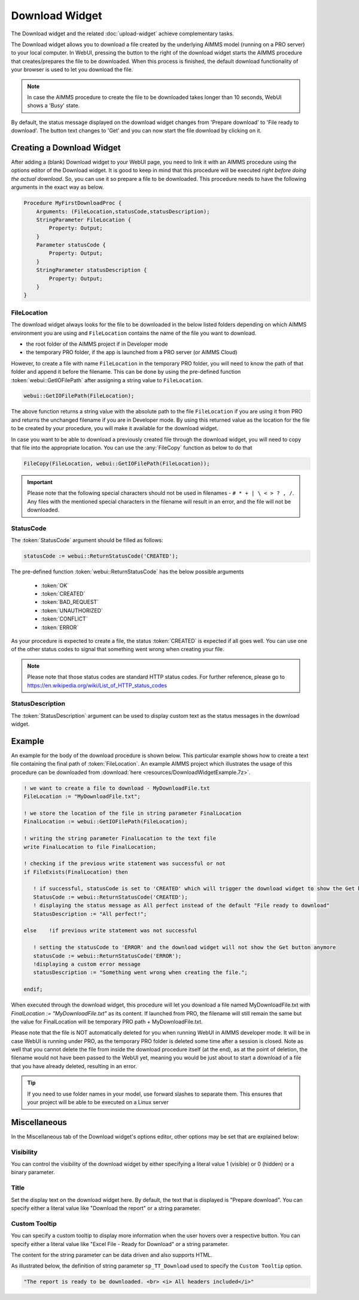 Download Widget
===============

The Download widget and the related :doc:`upload-widget` achieve complementary tasks.

.. image:: images/Download-View.png
    :align: right

The Download widget allows you to download a file created by the underlying AIMMS model (running on a PRO server) to your local computer.
In WebUI, pressing the button to the right of the download widget starts the AIMMS procedure that creates/prepares the file to be downloaded. 
When this process is finished, the default download functionality of your browser is used to let you download the file. 

.. note::
    
    In case the AIMMS procedure to create the file to be downloaded takes longer than 10 seconds, WebUI shows a 'Busy' state. 
    
By default, the status message displayed on the download widget changes from 'Prepare download' to 'File ready to download'. 
The button text changes to 'Get' and you can now start the file download by clicking on it. 

Creating a Download Widget
-------------------------------

After adding a (blank) Download widget to your WebUI page, you need to link it with an AIMMS procedure using the options editor of the Download widget. It is good to keep in mind that this procedure will be executed *right before doing the actual download*. So, you can use it so prepare a file to be downloaded. This procedure needs to have the following arguments in the exact way as below. 

.. code::
    
    Procedure MyFirstDownloadProc {
        Arguments: (FileLocation,statusCode,statusDescription);
        StringParameter FileLocation {
            Property: Output;
        }
        Parameter statusCode {
            Property: Output;
        }
        StringParameter statusDescription {
            Property: Output;
        }
    }

FileLocation
^^^^^^^^^^^^^^

The download widget always looks for the file to be downloaded in the below listed folders depending on which AIMMS environment you are using and ``FileLocation`` contains the name of the file you want to download. 

* the root folder of the AIMMS project if in Developer mode 
* the temporary PRO folder, if the app is launched from a PRO server (or AIMMS Cloud)

However, to create a file with name ``FileLocation`` in the temporary PRO folder, you will need to know the path of that folder and append it before the filename. This can be done by using the pre-defined function :token:`webui::GetIOFilePath` after assigning a string value to ``FileLocation``.

.. code::

    webui::GetIOFilePath(FileLocation);

The above function returns a string value with the absolute path to the file ``FileLocation`` if you are using it from PRO and returns the unchanged filename if you are in Developer mode. By using this returned value as the location for the file to be created by your procedure, you will make it available for the download widget. 

In case you want to be able to download a previously created file through the download widget, you will need to copy that file into the appropriate location. You can use the :any:`FileCopy` function as below to do that 

.. code::

    FileCopy(FileLocation, webui::GetIOFilePath(FileLocation));
    

.. important::

    Please note that the following special characters should not be used in filenames - ``# * + | \ < > ? , /``. Any files with the mentioned special characters in the filename will result in an error, and the file will not be downloaded.


StatusCode
^^^^^^^^^^^^

The :token:`StatusCode` argument should be filled as follows:

.. code::

    statusCode := webui::ReturnStatusCode('CREATED');

The pre-defined function :token:`webui::ReturnStatusCode` has the below possible arguments 

    * :token:`OK`
    * :token:`CREATED` 
    * :token:`BAD_REQUEST`
    * :token:`UNAUTHORIZED` 
    * :token:`CONFLICT`
    * :token:`ERROR` 
    
As your procedure is expected to create a file, the status :token:`CREATED` is expected if all goes well. You can use one of the other status codes to signal that something went wrong when creating your file.

.. note::

    Please note that those status codes are standard HTTP status codes. For further reference, please go to https://en.wikipedia.org/wiki/List_of_HTTP_status_codes 

StatusDescription
^^^^^^^^^^^^^^^^^^^

The :token:`StatusDescription` argument can be used to display custom text as the status messages in the download widget. 

Example
----------

An example for the body of the download procedure is shown below. This particular example shows how to create a text file containing the final path of :token:`FileLocation`. An example AIMMS project which illustrates the usage of this procedure can be downloaded from :download:`here <resources/DownloadWidgetExample.7z>`.


.. code::
    
    ! we want to create a file to download - MyDownloadFile.txt
    FileLocation := "MyDownloadFile.txt"; 
    
    ! we store the location of the file in string parameter FinalLocation
    FinalLocation := webui::GetIOFilePath(FileLocation); 
    
    ! writing the string parameter FinalLocation to the text file
    write FinalLocation to file FinalLocation; 

    ! checking if the previous write statement was successful or not
    if FileExists(FinalLocation) then 
    
       ! if successful, statusCode is set to 'CREATED' which will trigger the download widget to show the Get button
       StatusCode := webui::ReturnStatusCode('CREATED');
       ! displaying the status message as All perfect instead of the default "File ready to download"
       StatusDescription := "All perfect!"; 
       
    else    !if previous write statement was not successful 
       
       ! setting the statusCode to 'ERROR' and the download widget will not show the Get button anymore
       statusCode := webui::ReturnStatusCode('ERROR'); 
       !displaying a custom error message 
       statusDescription := "Something went wrong when creating the file."; 
       
    endif;

When executed through the download widget, this procedure will let you download a file named MyDownloadFile.txt with *FinalLocation := "MyDownloadFile.txt"* as its content. If launched from PRO, the filename will still remain the same but the value for FinalLocation will be temporary PRO path + MyDownloadFile.txt.

Please note that the file is NOT automatically deleted for you when running WebUI in AIMMS developer mode. It will be in case WebUI is running under PRO, as the temporary PRO folder is deleted some time after a session is closed. Note as well that you cannot delete the file from inside the download procedure itself (at the end), as at the point of deletion, the filename would not have been passed to the WebUI yet, meaning you would be just about to start a download of a file that you have already deleted, resulting in an error.

.. tip::

	If you need to use folder names in your model, use forward slashes to separate them. This ensures that your project will be able to be executed on a Linux server


Miscellaneous
-------------

In the Miscellaneous tab of the Download widget's options editor, other options may be set that are explained below: 

.. image:: images/Download_Misc.png
    :align: center


Visibility
^^^^^^^^^^

You can control the visibility of the download widget by either specifying a literal value 1 (visible) or 0 (hidden) or a binary parameter.

Title
^^^^^

Set the display text on the download widget here. By default, the text that is displayed is "Prepare download". You can specify either a literal value like "Download the report" or a string parameter.

.. image:: images/Download_Title.png
    :align: center

.. _download-widget-custom-tooltip:

Custom Tooltip
^^^^^^^^^^^^^^

You can specify a custom tooltip to display more information when the user hovers over a respective button. You can specify either a literal value like "Excel File - Ready for Download" or a string parameter.

The content for the string parameter can be data driven and also supports HTML. 

As illustrated below, the definition of string parameter ``sp_TT_Download`` used to specify the ``Custom Tooltip`` option.

.. code:: 
    
    "The report is ready to be downloaded. <br> <i> All headers included</i>"

.. image:: images/Download_CustomTooltip.png
    :align: center